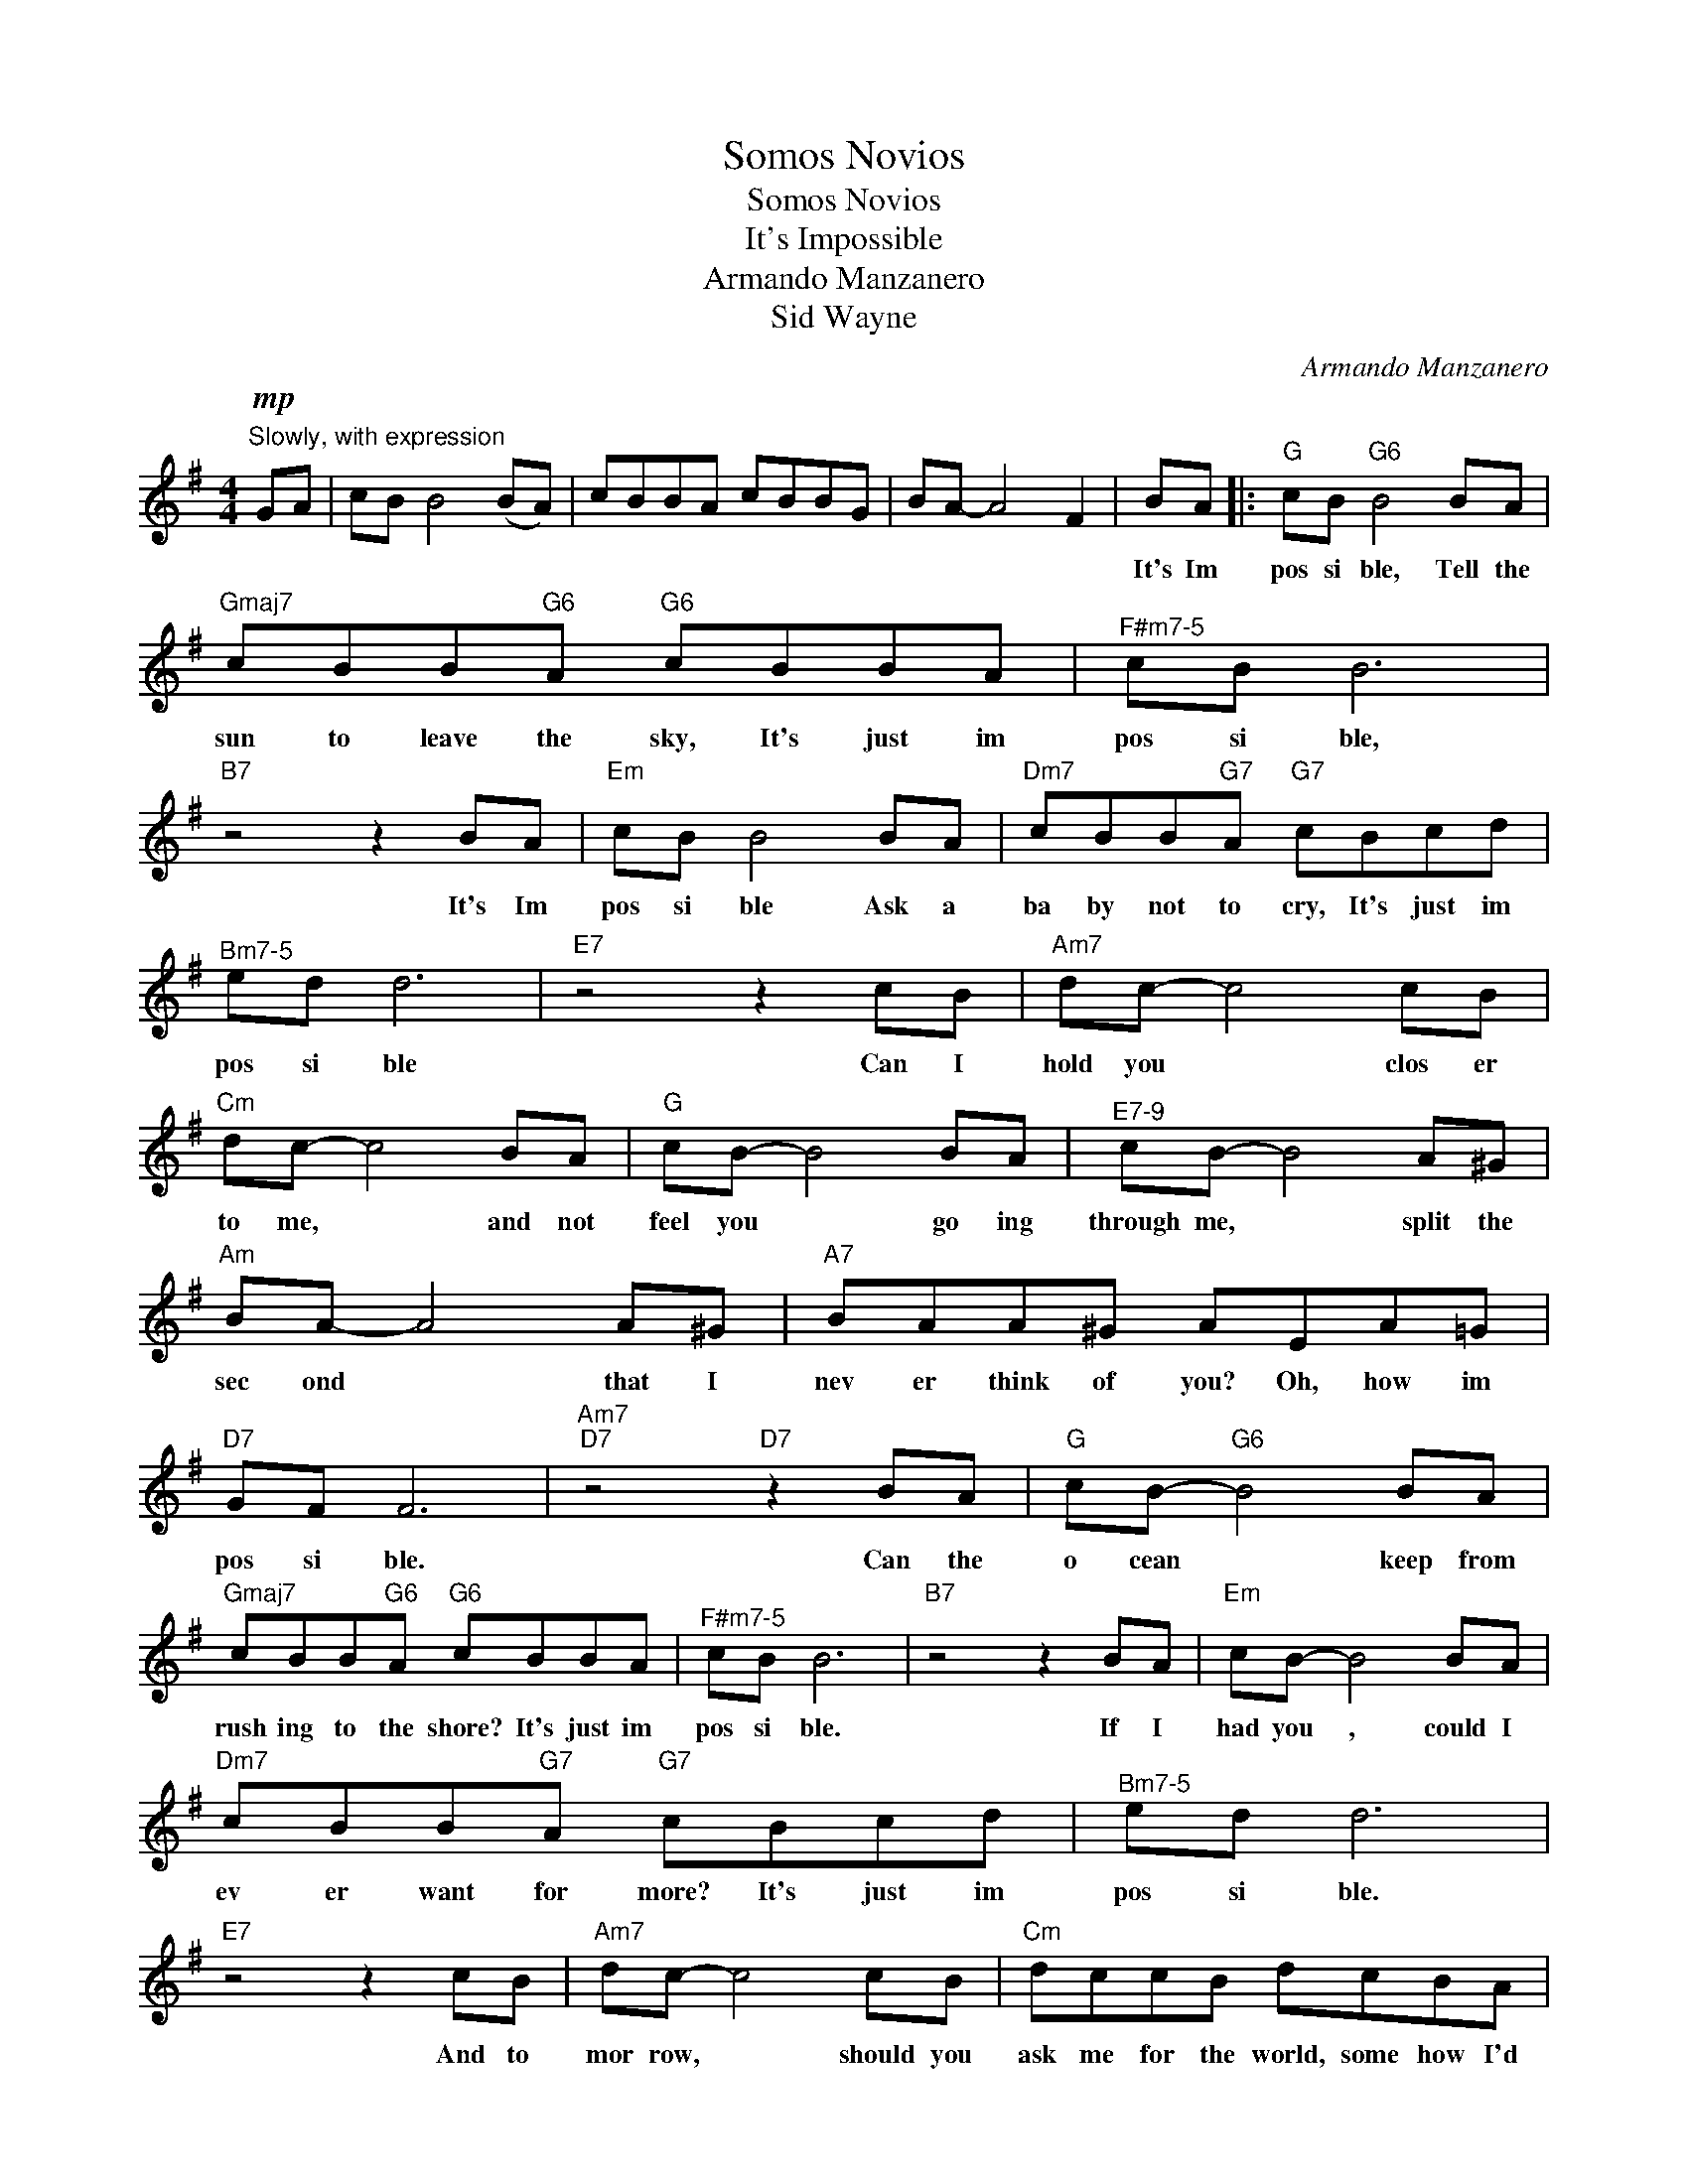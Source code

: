 X:1
T:Somos Novios
T:Somos Novios
T:It's Impossible
T:Armando Manzanero
T:Sid Wayne
C:Armando Manzanero
Z:All Rights Reserved
L:1/8
M:4/4
K:G
V:1 treble 
%%MIDI program 0
V:1
"^Slowly, with expression"!mp! GA | cB B4 (BA) | cBBA cBBG | BA- A4 F2 | BA |:"G" cB"G6" B4 BA | %6
w: ||||It's Im|pos si ble, Tell the|
"Gmaj7" cBB"G6"A"G6" cBBA |"^F#m7-5" cB B6 |"B7" z4 z2 BA |"Em" cB B4 BA |"Dm7" cBB"G7"A"G7" cBcd | %11
w: sun to leave the sky, It's just im|pos si ble,|It's Im|pos si ble Ask a|ba by not to cry, It's just im|
"^Bm7-5" ed d6 |"E7" z4 z2 cB |"Am7" dc- c4 cB |"Cm" dc- c4 BA |"G" cB- B4 BA |"^E7-9" cB- B4 A^G | %17
w: pos si ble|Can I|hold you * clos er|to me, * and not|feel you * go ing|through me, * split the|
"Am" BA- A4 A^G |"A7" BAA^G AEA=G |"D7" GF F6 |"Am7""D7" z4"D7" z2 BA |"G" cB-"G6" B4 BA | %22
w: sec ond * that I|nev er think of you? Oh, how im|pos si ble.|Can the|o cean * keep from|
"Gmaj7" cBB"G6"A"G6" cBBA |"^F#m7-5" cB B6 |"B7" z4 z2 BA |"Em" cB- B4 BA | %26
w: rush ing to the shore? It's just im|pos si ble.|If I|had you , could I|
"Dm7" cBB"G7"A"G7" cBcd |"^Bm7-5" ed d6 |"E7" z4 z2 cB |"Am7" dc- c4 cB |"Cm" dccB dcBA | %31
w: ev er want for more? It's just im|pos si ble.|And to|mor row, * should you|ask me for the world, some how I'd|
"G" cB- B4 ^AB |"^E7-9" cBcB edc^G |"Am" BA- A4 ^GA |"D7" BABA BA=GF |1"G" AG G6 || %36
w: get it, * I would|sell my ver y soul and not re|gret it, * For to|live with out your love is just im|pos si ble|
"^C#m7-5""D7" z4"D7" z2"^Tacet" BA :|2"G" AG G4 z F ||"Em7" AG G6 |"Am7" (A2"D7" G2)"D7" F3 F | %40
w: It's Im|pos si ble Im|pos si ble|Mm, * * Im|
"G" AG"Cm6" G6- |"G" !fermata!G6 z2 |] %42
w: pos si ble.||

